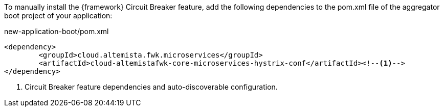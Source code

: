 
:fragment:

To manually install the {framework} Circuit Breaker feature, add the following dependencies to the pom.xml file of the aggregator boot project of your application:

[source,xml]
.new-application-boot/pom.xml
----
<dependency>
	<groupId>cloud.altemista.fwk.microservices</groupId>
	<artifactId>cloud-altemistafwk-core-microservices-hystrix-conf</artifactId><!--1-->
</dependency>
----
<1> Circuit Breaker feature dependencies and auto-discoverable configuration.